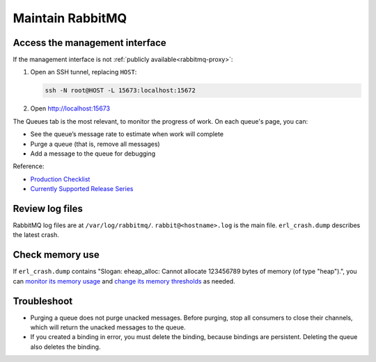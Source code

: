 Maintain RabbitMQ
=================

.. _rabbitmq-ssh-tunnel:

Access the management interface
-------------------------------

If the management interface is not :ref:`publicly available<rabbitmq-proxy>`:

#. Open an SSH tunnel, replacing ``HOST``:

   .. code-block:: bash

      ssh -N root@HOST -L 15673:localhost:15672

#. Open http://localhost:15673

The Queues tab is the most relevant, to monitor the progress of work. On each queue's page, you can:

-  See the queue’s message rate to estimate when work will complete
-  Purge a queue (that is, remove all messages)
-  Add a message to the queue for debugging

Reference:

-  `Production Checklist <https://www.rabbitmq.com/docs/production-checklist>`__
-  `Currently Supported Release Series <https://www.rabbitmq.com/release-information>`__

Review log files
----------------

RabbitMQ log files are at ``/var/log/rabbitmq/``. ``rabbit@<hostname>.log`` is the main file. ``erl_crash.dump`` describes the latest crash.

Check memory use
----------------

If ``erl_crash.dump`` contains "Slogan: eheap_alloc: Cannot allocate 123456789 bytes of memory (of type "heap").", you can `monitor its memory usage <https://www.rabbitmq.com/docs/memory-use#breakdown-cli>`__ and `change its memory thresholds <https://www.rabbitmq.com/docs/memory>`__ as needed.

.. seealso::

   `Persistence Configuration <https://www.rabbitmq.com/docs/persistence-conf>`__

Troubleshoot
------------

-  Purging a queue does not purge unacked messages. Before purging, stop all consumers to close their channels, which will return the unacked messages to the queue.
-  If you created a binding in error, you must delete the binding, because bindings are persistent. Deleting the queue also deletes the binding.
